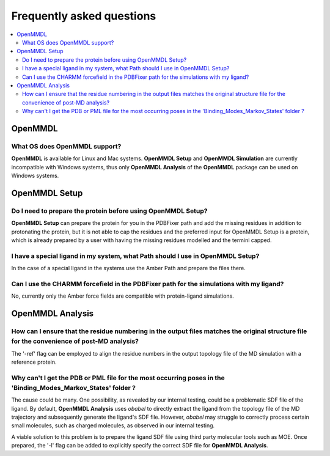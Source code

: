 Frequently asked questions
==========================

.. contents::
   :local:

..


OpenMMDL
------------------------------------

What OS does OpenMMDL support?
~~~~~~~~~~~~~~~~~~~~~~~~~~~~~~~~~~~~~~~~~~

**OpenMMDL** is available for Linux and Mac systems. **OpenMMDL Setup** and **OpenMMDL Simulation** are currently incompatible with Windows systems, thus only **OpenMMDL Analysis** of the **OpenMMDL** package can be used on Windows systems.


OpenMMDL Setup
------------------------------------

Do I need to prepare the protein before using OpenMMDL Setup?
~~~~~~~~~~~~~~~~~~~~~~~~~~~~~~~~~~~~~~~~~~
**OpenMMDL Setup** can prepare the protein for you in the PDBFixer path and add the missing residues in addition to protonating the protein, but it is not able to cap the residues and the preferred input for OpenMMDL Setup is a protein, which is already prepared by a user with having the missing residues modelled and the termini capped.

I have a special ligand in my system, what Path should I use in OpenMMDL Setup?
~~~~~~~~~~~~~~~~~~~~~~~~~~~~~~~~~~~~~~~~~~
In the case of a special ligand in the systems use the Amber Path and prepare the files there.

Can I use the CHARMM forcefield in the PDBFixer path for the simulations with my ligand?
~~~~~~~~~~~~~~~~~~~~~~~~~~~~~~~~~~~~~~~~~~
No, currently only the Amber force fields are compatible with protein-ligand simulations.

OpenMMDL Analysis
------------------------------------

How can I ensure that the residue numbering in the output files matches the original structure file for the convenience of post-MD analysis?
~~~~~~~~~~~~~~~~~~~~~~~~~~~~~~~~~~~~~~~~~~
The '-ref' flag can be employed to align the residue numbers in the output topology file of the MD simulation with a reference protein.

Why can't I get the PDB or PML file for the most occurring poses in the 'Binding_Modes_Markov_States' folder ?
~~~~~~~~~~~~~~~~~~~~~~~~~~~~~~~~~~~~~~~~~~
The cause could be many. One possibility, as revealed by our internal testing, could be a problematic SDF file of the ligand. By default, **OpenMMDL Analysis** uses `obabel` to directly extract the ligand from the topology file of the MD trajectory and subsequently generate the ligand's SDF file. However, `obabel` may struggle to correctly process certain small molecules, such as charged molecules, as observed in our internal testing.

A viable solution to this problem is to prepare the ligand SDF file using third party molecular tools such as MOE. Once prepared, the '-l' flag can be added to explicitly specify the correct SDF file for **OpenMMDL Analysis**.